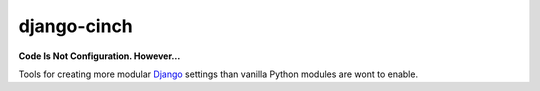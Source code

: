django-cinch
============

**Code Is Not Configuration. However...**

Tools for creating more modular Django_ settings than vanilla Python
modules are wont to enable.

.. _Django: https://www.djangoproject.com
